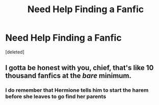 #+TITLE: Need Help Finding a Fanfic

* Need Help Finding a Fanfic
:PROPERTIES:
:Score: 1
:DateUnix: 1589317305.0
:DateShort: 2020-May-13
:FlairText: Discussion
:END:
[deleted]


** I gotta be honest with you, chief, that's like 10 thousand fanfics at the /bare/ minimum.
:PROPERTIES:
:Author: Eragon856
:Score: 1
:DateUnix: 1589317447.0
:DateShort: 2020-May-13
:END:

*** I do remember that Hermione tells him to start the harem before she leaves to go find her parents
:PROPERTIES:
:Author: asimic24
:Score: 1
:DateUnix: 1589317713.0
:DateShort: 2020-May-13
:END:
